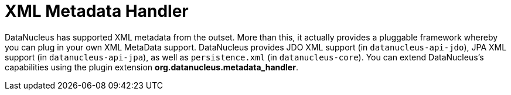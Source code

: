 [[metadata_handler]]
= XML Metadata Handler
:_basedir: ../
:_imagesdir: images/


DataNucleus has supported XML metadata from the outset. 
More than this, it actually provides a pluggable framework whereby you can plug in your own XML MetaData support. 
DataNucleus provides JDO XML support (in `datanucleus-api-jdo`), JPA XML support (in `datanucleus-api-jpa`), as well as `persistence.xml` (in `datanucleus-core`).
You can extend DataNucleus's capabilities using the plugin extension *org.datanucleus.metadata_handler*.
